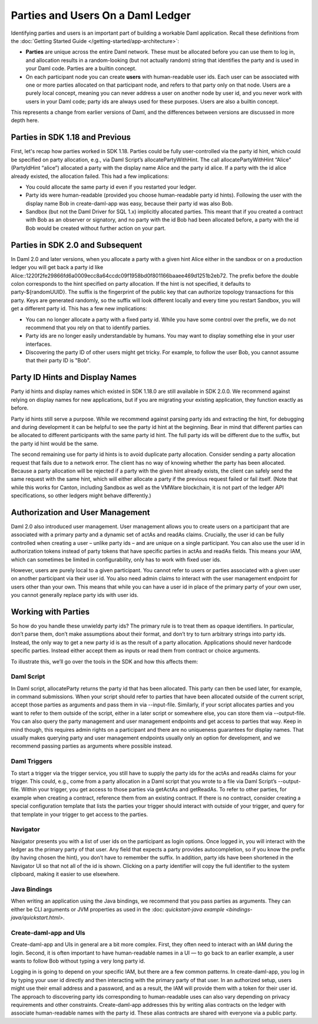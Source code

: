 .. Copyright (c) 2022 Digital Asset (Switzerland) GmbH and/or its affiliates. All rights reserved.
.. SPDX-License-Identifier: Apache-2.0

Parties and Users On a Daml Ledger
##################################

Identifying parties and users is an important part of building a workable Daml application. Recall these definitions from the :doc:`Getting Started Guide </getting-started/app-architecture>`:

- **Parties** are unique across the entire Daml network. These must be allocated before you can use them to log in, and allocation results in a random-looking (but not actually random) string that identifies the party and is used in your Daml code. Parties are a builtin concept.

- On each participant node you can create **users** with human-readable user ids. Each user can be associated with one or more parties allocated on that participant node, and refers to that party only on that node. Users are a purely local concept, meaning you can never address a user on another node by user id, and you never work with users in your Daml code; party ids are always used for these purposes. Users are also a builtin concept.

This represents a change from earlier versions of Daml, and the differences between versions are discussed in more depth here.

Parties in SDK 1.18 and Previous
********************************

First, let's recap how parties worked in SDK 1.18. Parties could be fully user-controlled via the party id hint, which could be specified on party allocation, e.g., via Daml Script’s allocatePartyWithHint. The call allocatePartyWithHint “Alice” (PartyIdHint “alice”) allocated a party with the display name Alice and the party id alice. If a party with the id alice already existed, the allocation failed. This had a few implications:

- You could allocate the same party id even if you restarted your ledger.

- Party ids were human-readable (provided you choose human-readable party id hints). Following the user with the display name Bob in create-daml-app was easy, because their party id was also Bob.

- Sandbox (but not the Daml Driver for SQL 1.x) implicitly allocated parties. This meant that if you created a contract with Bob as an observer or signatory, and no party with the id Bob had been allocated before, a party with the id Bob would be created without further action on your part.

Parties in SDK 2.0 and Subsequent
*********************************

In Daml 2.0 and later versions, when you allocate a party with a given hint Alice either in the sandbox or on a production ledger you will get back a party id like Alice::1220f2fe29866fd6a0009ecc8a64ccdc09f1958bd0f801166baaee469d1251b2eb72. The prefix before the double colon corresponds to the hint specified on party allocation. If the hint is not specified, it defaults to party-${randomUUID}. The suffix is the fingerprint of the public key that can authorize topology transactions for this party. Keys are generated randomly, so the suffix will look different locally and every time you restart Sandbox, you will get a different party id. This has a few new implications:

- You can no longer allocate a party with a fixed party id. While you have some control over the prefix, we do not recommend that you rely on that to identify parties.

- Party ids are no longer easily understandable by humans. You may want to display something else in your user interfaces.

- Discovering the party ID of other users might get tricky. For example, to follow the user Bob, you cannot assume that their party ID is "Bob".

Party ID Hints and Display Names
********************************

Party id hints and display names which existed in SDK 1.18.0 are still available in SDK 2.0.0. We recommend against relying on display names for new applications, but if you are migrating your existing application, they function exactly as before.

Party id hints still serve a purpose. While we recommend against parsing party ids and extracting the hint, for debugging and during development it can be helpful to see the party id hint at the beginning. Bear in mind that different parties can be allocated to different participants with the same party id hint. The full party ids will be different due to the suffix, but the party id hint would be the same.

The second remaining use for party id hints is to avoid duplicate party allocation. Consider sending a party allocation request that fails due to a network error. The client has no way of knowing whether the party has been allocated. Because a party allocation will be rejected if a party with the given hint already exists, the client can safely send the same request with the same hint, which will either allocate a party if the previous request failed or fail itself. (Note that while this works for Canton, including Sandbox as well as the VMWare blockchain, it is not part of the ledger API specifications, so other ledgers might behave differently.)

Authorization and User Management
*********************************

Daml 2.0 also introduced user management. User management allows you to create users on a participant that are associated with a primary party and a dynamic set of actAs and readAs claims. Crucially, the user id can be fully controlled when creating a user – unlike party ids – and are unique on a single participant. You can also use the user id in authorization tokens instead of party tokens that have specific parties in actAs and readAs fields. This means your IAM, which can sometimes be limited in configurability, only has to work with fixed user ids.

However, users are purely local to a given participant. You cannot refer to users or parties associated with a given user on another participant via their user id. You also need admin claims to interact with the user management endpoint for users other than your own. This means that while you can have a user id in place of the primary party of your own user, you cannot generally replace party ids with user ids.

Working with Parties
********************

So how do you handle these unwieldy party ids? The primary rule is to treat them as opaque identifiers. In particular, don’t parse them, don’t make assumptions about their format, and don’t try to turn arbitrary strings into party ids. Instead, the only way to get a new party id is as the result of a party allocation. Applications should never hardcode specific parties. Instead either accept them as inputs or read them from contract or choice arguments.

To illustrate this, we’ll go over the tools in the SDK and how this affects them:


Daml Script
===========

In Daml script, allocateParty returns the party id that has been allocated. This party can then be used later, for example, in command submissions. When your script should refer to parties that have been allocated outside of the current script, accept those parties as arguments and pass them in via --input-file. Similarly, if your script allocates parties and you want to refer to them outside of the script, either in a later script or somewhere else, you can store them via --output-file. You can also query the party management and user management endpoints and get access to parties that way. Keep in mind though, this requires admin rights on a participant and there are no uniqueness guarantees for display names. That usually makes querying party and user management endpoints usually only an option for development, and we recommend passing parties as arguments where possible instead.

Daml Triggers
=============

To start a trigger via the trigger service, you still have to supply the party ids for the actAs and readAs claims for your trigger. This could, e.g., come from a party allocation in a Daml script that you wrote to a file via Daml Script’s --output-file. Within your trigger, you get access to those parties via getActAs and getReadAs. To refer to other parties, for example when creating a contract, reference them from an existing contract. If there is no contract, consider creating a special configuration template that lists the parties your trigger should interact with outside of your trigger, and query for that template in your trigger to get access to the parties.

Navigator
=========

Navigator presents you with a list of user ids on the participant as login options. Once logged in, you will interact with the ledger as the primary party of that user. Any field that expects a party provides autocompletion, so if you know the prefix (by having chosen the hint), you don’t have to remember the suffix. In addition, party ids have been shortened in the Navigator UI so that not all of the id is shown. Clicking on a party identifier will copy the full identifier to the system clipboard, making it easier to use elsewhere.

Java Bindings
=============

When writing an application using the Java bindings, we recommend that you pass parties as arguments. They can either be CLI arguments or JVM properties as used in the :doc: `quickstart-java example <bindings-java/quickstart.html>`.

Create-daml-app and UIs
=======================

Create-daml-app and UIs in general are a bit more complex. First, they often need to interact with an IAM during the login. Second, it is often important to have human-readable names in a UI — to go back to an earlier example, a user wants to follow Bob without typing a very long party id.

Logging in is going to depend on your specific IAM, but there are a few common patterns. In create-daml-app, you log in by typing your user id directly and then interacting with the primary party of that user. In an authorized setup, users might use their email address and a password, and as a result, the IAM will provide them with a token for their user id. The approach to discovering party ids corresponding to human-readable uses can also vary depending on privacy requirements and other constraints. Create-daml-app addresses this by writing alias contracts on the ledger with associate human-readable names with the party id. These alias contracts are shared with everyone via a public party.


